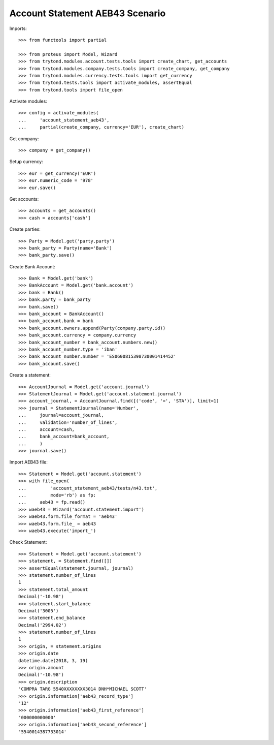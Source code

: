 ================================
Account Statement AEB43 Scenario
================================

Imports::

    >>> from functools import partial

    >>> from proteus import Model, Wizard
    >>> from trytond.modules.account.tests.tools import create_chart, get_accounts
    >>> from trytond.modules.company.tests.tools import create_company, get_company
    >>> from trytond.modules.currency.tests.tools import get_currency
    >>> from trytond.tests.tools import activate_modules, assertEqual
    >>> from trytond.tools import file_open

Activate modules::

    >>> config = activate_modules(
    ...     'account_statement_aeb43',
    ...     partial(create_company, currency='EUR'), create_chart)

Get company::

    >>> company = get_company()

Setup currency::

    >>> eur = get_currency('EUR')
    >>> eur.numeric_code = '978'
    >>> eur.save()

Get accounts::

    >>> accounts = get_accounts()
    >>> cash = accounts['cash']

Create parties::

    >>> Party = Model.get('party.party')
    >>> bank_party = Party(name='Bank')
    >>> bank_party.save()

Create Bank Account::

    >>> Bank = Model.get('bank')
    >>> BankAccount = Model.get('bank.account')
    >>> bank = Bank()
    >>> bank.party = bank_party
    >>> bank.save()
    >>> bank_account = BankAccount()
    >>> bank_account.bank = bank
    >>> bank_account.owners.append(Party(company.party.id))
    >>> bank_account.currency = company.currency
    >>> bank_account_number = bank_account.numbers.new()
    >>> bank_account_number.type = 'iban'
    >>> bank_account_number.number = 'ES0600815398730001414452'
    >>> bank_account.save()

Create a statement::

    >>> AccountJournal = Model.get('account.journal')
    >>> StatementJournal = Model.get('account.statement.journal')
    >>> account_journal, = AccountJournal.find([('code', '=', 'STA')], limit=1)
    >>> journal = StatementJournal(name='Number',
    ...     journal=account_journal,
    ...     validation='number_of_lines',
    ...     account=cash,
    ...     bank_account=bank_account,
    ...     )
    >>> journal.save()

Import AEB43 file::

    >>> Statement = Model.get('account.statement')
    >>> with file_open(
    ...         'account_statement_aeb43/tests/n43.txt',
    ...         mode='rb') as fp:
    ...     aeb43 = fp.read()
    >>> waeb43 = Wizard('account.statement.import')
    >>> waeb43.form.file_format = 'aeb43'
    >>> waeb43.form.file_ = aeb43
    >>> waeb43.execute('import_')

Check Statement::

    >>> Statement = Model.get('account.statement')
    >>> statement, = Statement.find([])
    >>> assertEqual(statement.journal, journal)
    >>> statement.number_of_lines
    1
    >>> statement.total_amount
    Decimal('-10.98')
    >>> statement.start_balance
    Decimal('3005')
    >>> statement.end_balance
    Decimal('2994.02')
    >>> statement.number_of_lines
    1
    >>> origin, = statement.origins
    >>> origin.date
    datetime.date(2018, 3, 19)
    >>> origin.amount
    Decimal('-10.98')
    >>> origin.description
    'COMPRA TARG 5540XXXXXXXX3014 DNH*MICHAEL SCOTT'
    >>> origin.information['aeb43_record_type']
    '12'
    >>> origin.information['aeb43_first_reference']
    '000000000000'
    >>> origin.information['aeb43_second_reference']
    '5540014387733014'

